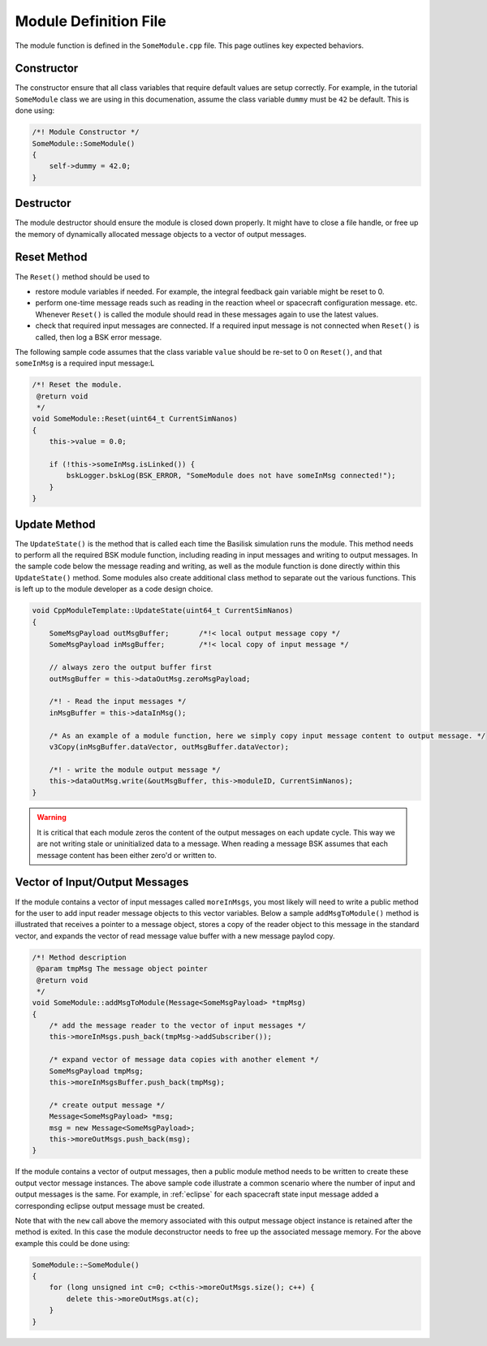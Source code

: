 .. _cppModules-3:

Module Definition File
======================
The module function is defined in the ``SomeModule.cpp`` file.  This page outlines key expected behaviors.

Constructor
-----------
The constructor ensure that all class variables that require default values are setup correctly.  For example, in the tutorial ``SomeModule`` class we are using in this documenation, assume the class variable ``dummy`` must be ``42`` be default.  This is done using:

.. code:: cpp

    /*! Module Constructor */
    SomeModule::SomeModule()
    {
        self->dummy = 42.0;
    }

Destructor
----------
The module destructor should ensure the module is closed down properly. It might have to close a file handle, or free up the memory of dynamically allocated message objects to a vector of output messages.

Reset Method
------------
The ``Reset()`` method should be used to

- restore module variables if needed. For example, the integral feedback gain variable might be reset to 0.
- perform one-time message reads such as reading in the reaction wheel or spacecraft configuration message. etc.  Whenever ``Reset()`` is called the module should read in these messages again to use the latest values.
- check that required input messages are connected.  If a required input message is not connected when ``Reset()`` is called, then log a BSK error message.

The following sample code assumes that the class variable ``value`` should be re-set to 0 on ``Reset()``, and that ``someInMsg`` is a required input message:L

.. code:: cpp

    /*! Reset the module.
     @return void
     */
    void SomeModule::Reset(uint64_t CurrentSimNanos)
    {
        this->value = 0.0;

        if (!this->someInMsg.isLinked()) {
            bskLogger.bskLog(BSK_ERROR, "SomeModule does not have someInMsg connected!");
        }
    }

Update Method
-------------
The ``UpdateState()`` is the method that is called each time the Basilisk simulation runs the module.  This method needs to perform all the required BSK module function, including reading in input messages and writing to output messages.  In the sample code below the message reading and writing, as well as the module function is done directly within this ``UpdateState()`` method.  Some modules also create additional class method to separate out the various functions.  This is left up to the module developer as a code design choice.

.. code:: cpp

    void CppModuleTemplate::UpdateState(uint64_t CurrentSimNanos)
    {
        SomeMsgPayload outMsgBuffer;       /*!< local output message copy */
        SomeMsgPayload inMsgBuffer;        /*!< local copy of input message */

        // always zero the output buffer first
        outMsgBuffer = this->dataOutMsg.zeroMsgPayload;

        /*! - Read the input messages */
        inMsgBuffer = this->dataInMsg();

        /* As an example of a module function, here we simply copy input message content to output message. */
        v3Copy(inMsgBuffer.dataVector, outMsgBuffer.dataVector);

        /*! - write the module output message */
        this->dataOutMsg.write(&outMsgBuffer, this->moduleID, CurrentSimNanos);
    }

.. warning::

    It is critical that each module zeros the content of the output messages on each update cycle.  This way we are not writing stale or uninitialized data to a message.  When reading a message BSK assumes that each message content has been either zero'd or written to.


Vector of Input/Output Messages
-------------------------------
If the module contains a vector of input messages called ``moreInMsgs``, you most likely will need to write a public method for the user to add input reader message objects to this vector variables.  Below a sample ``addMsgToModule()`` method is illustrated that receives a pointer to a message object, stores a copy of the reader object to this message in the standard vector, and expands the vector of read message value buffer with a new message paylod copy.

.. code:: cpp

    /*! Method description
     @param tmpMsg The message object pointer
     @return void
     */
    void SomeModule::addMsgToModule(Message<SomeMsgPayload> *tmpMsg)
    {
        /* add the message reader to the vector of input messages */
        this->moreInMsgs.push_back(tmpMsg->addSubscriber());

        /* expand vector of message data copies with another element */
        SomeMsgPayload tmpMsg;
        this->moreInMsgsBuffer.push_back(tmpMsg);

        /* create output message */
        Message<SomeMsgPayload> *msg;
        msg = new Message<SomeMsgPayload>;
        this->moreOutMsgs.push_back(msg);
    }

If the module contains a vector of output messages, then a public module method needs to be written to create these output vector message instances.  The above sample code illustrate a common scenario where the number of input and output messages is the same.  For example, in :ref:`eclipse` for each spacecraft state input message added a corresponding eclipse output message must be created.

Note that with the ``new`` call above the memory associated with this output message object instance is retained after the method is exited.  In this case the module deconstructor needs to free up the associated message memory.  For the above example this could be done using:

.. code:: cpp

    SomeModule::~SomeModule()
    {
        for (long unsigned int c=0; c<this->moreOutMsgs.size(); c++) {
            delete this->moreOutMsgs.at(c);
        }
    }

